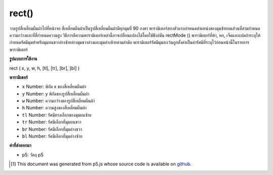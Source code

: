 .. raw:: html

	<script src="https://sketch.netpie.io/widget/p5-widget.js"></script>

rect()
======

วาดรูปสี่เหลี่ยมผืนผ้าไปที่หน้าจอ สี่เหลี่ยมผืนผ้าเป็นรูปสี่เหลี่ยมผืนผ้ามีทุกมุมที่ 90 องศา พารามิเตอร์สองตัวแรกกำหนดตำแหน่งของมุมซ้ายบนส่วนที่สามกำหนดความกว้างและที่สี่กำหนดความสูง วิธีการตีความพารามิเตอร์เหล่านี้อาจเปลี่ยนแปลงได้โดยใช้ฟังก์ชัน rectMode () 
พารามิเตอร์ที่ห้า, หก, เจ็ดและแปดถ้าระบุให้กำหนดรัศมีมุมสำหรับมุมบนขวาล่างซ้ายล่างมุมขวาล่างและมุมล่างซ้ายตามลำดับ พารามิเตอร์รัศมีมุมละเว้นถูกตั้งค่าเป็นค่ารัศมีที่ระบุไว้ก่อนหน้านี้ในรายการพารามิเตอร์

.. Draws a rectangle to the screen. A rectangle is a four-sided shape with
.. every angle at ninety degrees. By default, the first two parameters set
.. the location of the upper-left corner, the third sets the width, and the
.. fourth sets the height. The way these parameters are interpreted, however,
.. may be changed with the rectMode() function.
.. 
.. The fifth, sixth, seventh and eighth parameters, if specified,
.. determine corner radius for the top-right, top-left, lower-right and
.. lower-left corners, respectively. An omitted corner radius parameter is set
.. to the value of the previously specified radius value in the parameter list.

**รูปแบบการใช้งาน**

rect ( x, y, w, h, [tl], [tr], [br], [bl] )

**พารามิเตอร์**

- ``x``  Number: พิกัด x ของสี่เหลี่ยมผืนผ้า

- ``y``  Number: y พิกัดของรูปสี่เหลี่ยมผืนผ้า

- ``w``  Number: ความกว้างของรูปสี่เหลี่ยมผืนผ้า

- ``h``  Number: ความสูงของสี่เหลี่ยมผืนผ้า

- ``tl``  Number: รัศมีทางเลือกของมุมบนซ้าย

- ``tr``  Number: รัศมีเลือกที่มุมบนขวา

- ``br``  Number: รัศมีเลือกที่มุมล่างขวา

- ``bl``  Number: รัศมีเลือกที่มุมล่างซ้าย

.. ``x``  Number: x-coordinate of the rectangle.
.. ``y``  Number: y-coordinate of the rectangle.
.. ``w``  Number: width of the rectangle.
.. ``h``  Number: height of the rectangle.
.. ``tl``  Number: optional radius of top-left corner.
.. ``tr``  Number: optional radius of top-right corner.
.. ``br``  Number: optional radius of bottom-right corner.
.. ``bl``  Number: optional radius of bottom-left corner.

**ค่าที่ส่งออกมา**

- p5: วัตถุ p5

.. p5: the p5 object.

.. raw:: html

	<script type="text/p5" data-autoplay data-hide-sourcecode>
	// Draw a rectangle at location (30, 20) with a width and height of 55.
	rect(30, 20, 55, 55);

	</script>

	<br><br>

	<script type="text/p5" data-autoplay data-hide-sourcecode>
	
	// Draw a rectangle with rounded corners, each having a radius of 20.
	rect(30, 20, 55, 55, 20);

	</script>

	<br><br>

	<script type="text/p5" data-autoplay data-hide-sourcecode>
	
	// Draw a rectangle with rounded corners having the following radii:
	// top-left = 20, top-right = 15, bottom-right = 10, bottom-left = 5.
	rect(30, 20, 55, 55, 20, 15, 10, 5);

	</script>

	<br><br>

..  [#f1] This document was generated from p5.js whose source code is available on `github <https://github.com/processing/p5.js>`_.
